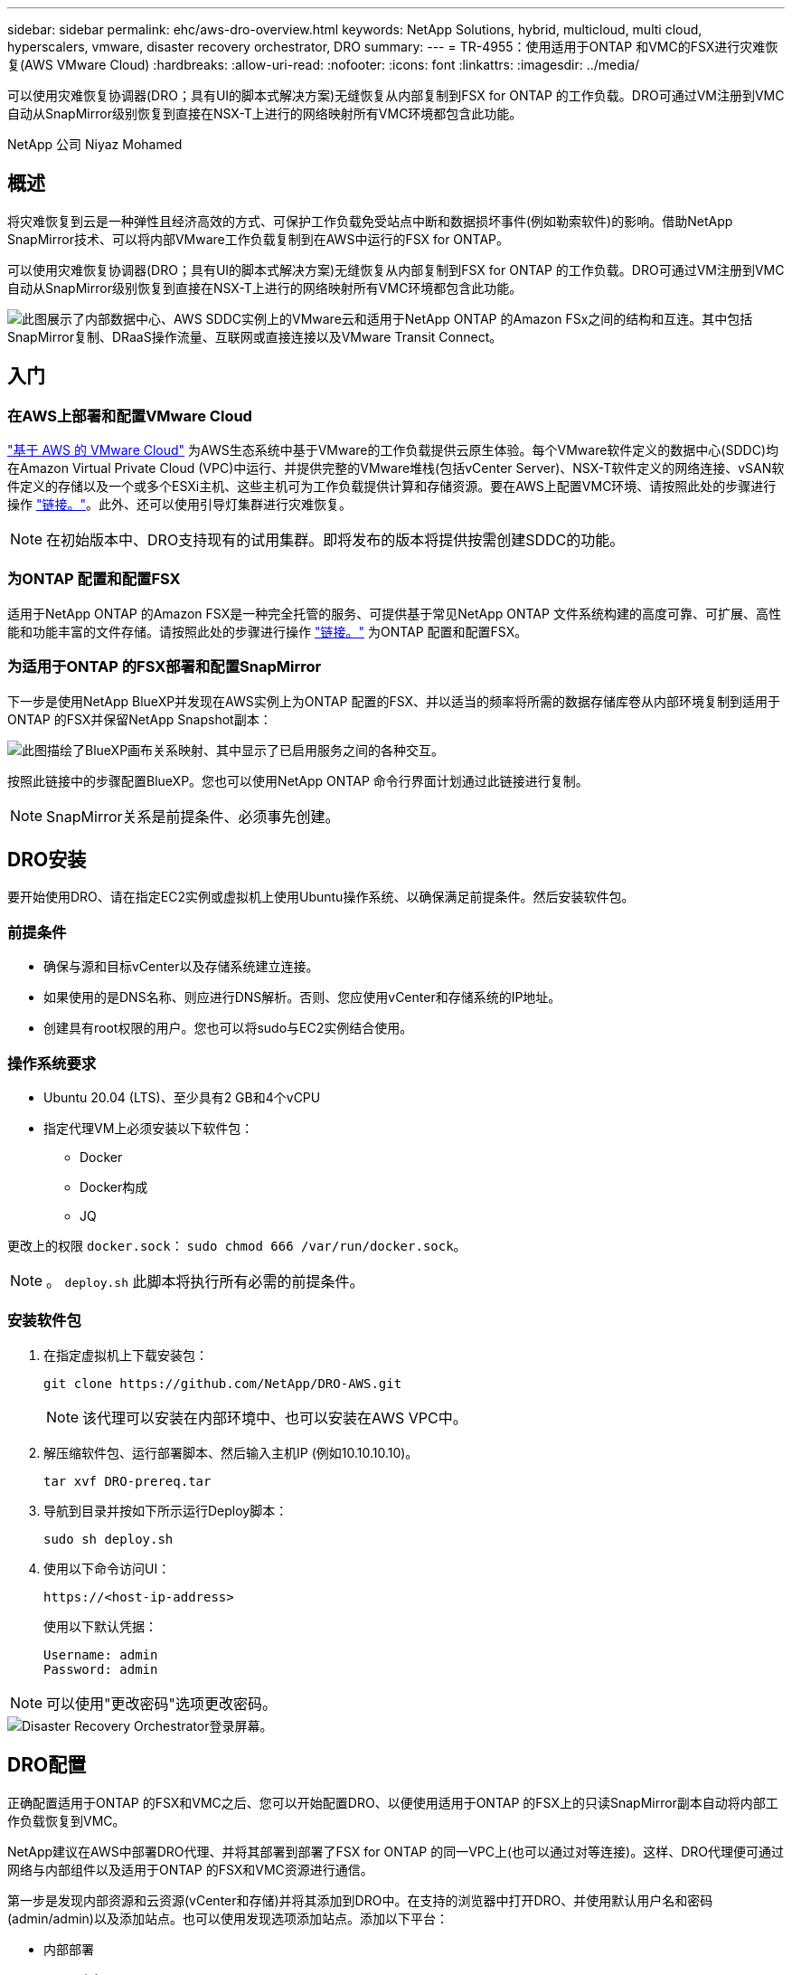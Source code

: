 ---
sidebar: sidebar 
permalink: ehc/aws-dro-overview.html 
keywords: NetApp Solutions, hybrid, multicloud, multi cloud, hyperscalers, vmware, disaster recovery orchestrator, DRO 
summary:  
---
= TR-4955：使用适用于ONTAP 和VMC的FSX进行灾难恢复(AWS VMware Cloud)
:hardbreaks:
:allow-uri-read: 
:nofooter: 
:icons: font
:linkattrs: 
:imagesdir: ../media/


[role="lead"]
可以使用灾难恢复协调器(DRO；具有UI的脚本式解决方案)无缝恢复从内部复制到FSX for ONTAP 的工作负载。DRO可通过VM注册到VMC自动从SnapMirror级别恢复到直接在NSX-T上进行的网络映射所有VMC环境都包含此功能。

NetApp 公司 Niyaz Mohamed



== 概述

将灾难恢复到云是一种弹性且经济高效的方式、可保护工作负载免受站点中断和数据损坏事件(例如勒索软件)的影响。借助NetApp SnapMirror技术、可以将内部VMware工作负载复制到在AWS中运行的FSX for ONTAP。

可以使用灾难恢复协调器(DRO；具有UI的脚本式解决方案)无缝恢复从内部复制到FSX for ONTAP 的工作负载。DRO可通过VM注册到VMC自动从SnapMirror级别恢复到直接在NSX-T上进行的网络映射所有VMC环境都包含此功能。

image::dro-vmc-image1.png[此图展示了内部数据中心、AWS SDDC实例上的VMware云和适用于NetApp ONTAP 的Amazon FSx之间的结构和互连。其中包括SnapMirror复制、DRaaS操作流量、互联网或直接连接以及VMware Transit Connect。]



== 入门



=== 在AWS上部署和配置VMware Cloud

link:https://www.vmware.com/products/vmc-on-aws.html["基于 AWS 的 VMware Cloud"^] 为AWS生态系统中基于VMware的工作负载提供云原生体验。每个VMware软件定义的数据中心(SDDC)均在Amazon Virtual Private Cloud (VPC)中运行、并提供完整的VMware堆栈(包括vCenter Server)、NSX-T软件定义的网络连接、vSAN软件定义的存储以及一个或多个ESXi主机、这些主机可为工作负载提供计算和存储资源。要在AWS上配置VMC环境、请按照此处的步骤进行操作 link:aws-setup.html["链接。"^]。此外、还可以使用引导灯集群进行灾难恢复。


NOTE: 在初始版本中、DRO支持现有的试用集群。即将发布的版本将提供按需创建SDDC的功能。



=== 为ONTAP 配置和配置FSX

适用于NetApp ONTAP 的Amazon FSX是一种完全托管的服务、可提供基于常见NetApp ONTAP 文件系统构建的高度可靠、可扩展、高性能和功能丰富的文件存储。请按照此处的步骤进行操作 link:aws-native-overview.html["链接。"^] 为ONTAP 配置和配置FSX。



=== 为适用于ONTAP 的FSX部署和配置SnapMirror

下一步是使用NetApp BlueXP并发现在AWS实例上为ONTAP 配置的FSX、并以适当的频率将所需的数据存储库卷从内部环境复制到适用于ONTAP 的FSX并保留NetApp Snapshot副本：

image::dro-vmc-image2.png[此图描绘了BlueXP画布关系映射、其中显示了已启用服务之间的各种交互。]

按照此链接中的步骤配置BlueXP。您也可以使用NetApp ONTAP 命令行界面计划通过此链接进行复制。


NOTE: SnapMirror关系是前提条件、必须事先创建。



== DRO安装

要开始使用DRO、请在指定EC2实例或虚拟机上使用Ubuntu操作系统、以确保满足前提条件。然后安装软件包。



=== 前提条件

* 确保与源和目标vCenter以及存储系统建立连接。
* 如果使用的是DNS名称、则应进行DNS解析。否则、您应使用vCenter和存储系统的IP地址。
* 创建具有root权限的用户。您也可以将sudo与EC2实例结合使用。




=== 操作系统要求

* Ubuntu 20.04 (LTS)、至少具有2 GB和4个vCPU
* 指定代理VM上必须安装以下软件包：
+
** Docker
** Docker构成
** JQ




更改上的权限 `docker.sock`： `sudo chmod 666 /var/run/docker.sock`。


NOTE: 。 `deploy.sh` 此脚本将执行所有必需的前提条件。



=== 安装软件包

. 在指定虚拟机上下载安装包：
+
[listing]
----
git clone https://github.com/NetApp/DRO-AWS.git
----
+

NOTE: 该代理可以安装在内部环境中、也可以安装在AWS VPC中。

. 解压缩软件包、运行部署脚本、然后输入主机IP (例如10.10.10.10)。
+
[listing]
----
tar xvf DRO-prereq.tar
----
. 导航到目录并按如下所示运行Deploy脚本：
+
[listing]
----
sudo sh deploy.sh
----
. 使用以下命令访问UI：
+
[listing]
----
https://<host-ip-address>
----
+
使用以下默认凭据：

+
[listing]
----
Username: admin
Password: admin
----



NOTE: 可以使用"更改密码"选项更改密码。

image::dro-vmc-image3.png[Disaster Recovery Orchestrator登录屏幕。]



== DRO配置

正确配置适用于ONTAP 的FSX和VMC之后、您可以开始配置DRO、以便使用适用于ONTAP 的FSX上的只读SnapMirror副本自动将内部工作负载恢复到VMC。

NetApp建议在AWS中部署DRO代理、并将其部署到部署了FSX for ONTAP 的同一VPC上(也可以通过对等连接)。这样、DRO代理便可通过网络与内部组件以及适用于ONTAP 的FSX和VMC资源进行通信。

第一步是发现内部资源和云资源(vCenter和存储)并将其添加到DRO中。在支持的浏览器中打开DRO、并使用默认用户名和密码(admin/admin)以及添加站点。也可以使用发现选项添加站点。添加以下平台：

* 内部部署
+
** 内部vCenter
** ONTAP 存储系统


* 云
+
** VMC vCenter
** 适用于 ONTAP 的 FSX




image::dro-vmc-image4.png[临时占位符图像问题描述。]

image::dro-vmc-image5.png[包含源站点和目标站点的DRO站点概述页面。]

添加后、DRO将执行自动发现、并显示具有从源存储到适用于ONTAP 的FSX的相应SnapMirror副本的VM。DRO会自动检测VM使用的网络和端口组并对其进行填充。

image::dro-vmc-image6.png[包含219个VM和10个数据存储库的自动发现屏幕。]

下一步是将所需的VM分组到功能组中、以用作资源组。



=== 资源分组

添加平台后、您可以将要恢复的VM分组到资源组中。使用DRO资源组、您可以将一组依赖虚拟机分组到逻辑组中、这些逻辑组包含启动顺序、启动延迟以及可在恢复时执行的可选应用程序验证。

要开始创建资源组、请完成以下步骤：

. 访问*资源组*、然后单击*创建新资源组*。
. 在*新建资源组*下、从下拉列表中选择源站点、然后单击*创建*。
. 提供*资源组详细信息*并单击*继续*。
. 使用搜索选项选择相应的VM。
. 选择选定虚拟机的启动顺序和启动延迟(秒)。通过选择每个VM并设置其优先级来设置启动顺序。所有VM的默认值均为3。
+
选项如下：

+
1—第一个启动的虚拟机3—默认值5—最后一个启动的虚拟机

. 单击*创建资源组*。


image::dro-vmc-image7.png[包含两个条目的资源组列表的屏幕截图：Test和DemoRG1。]



=== 复制计划

您需要制定计划、以便在发生灾难时恢复应用程序。从下拉列表中选择源和目标vCenter平台、然后选择要包含在此计划中的资源组、以及应用程序应如何还原和启动的分组(例如、域控制器、第1层、第2层等)。此类计划有时也称为蓝图。要定义恢复计划、请导航到*复制计划*选项卡、然后单击*新建复制计划*。

要开始创建复制计划、请完成以下步骤：

. 访问*复制计划*、然后单击*创建新复制计划*。
+
image::dro-vmc-image8.png[复制计划屏幕的屏幕截图、其中包含一个名为DemoRP的计划。]

. 在*新复制计划*下、为计划提供一个名称、并通过选择源站点、关联的vCenter、目标站点和关联的vCenter来添加恢复映射。
+
image::dro-vmc-image9.png[复制计划详细信息的屏幕截图、包括恢复映射。]

. 恢复映射完成后、选择集群映射。
+
image::dro-vmc-image10.png[临时占位符图像问题描述。]

. 选择*资源组详细信息*、然后单击*继续*。
. 设置资源组的执行顺序。使用此选项可以选择存在多个资源组时的操作顺序。
. 完成后、选择指向相应网段的网络映射。应已在VMC中配置这些区块、因此请选择适当的区块以映射虚拟机。
. 根据VM的选择、系统会自动选择数据存储库映射。
+

NOTE: SnapMirror处于卷级别。因此、所有VM都会复制到复制目标。确保选择属于数据存储库的所有VM。如果未选择这些虚拟机、则仅会处理属于复制计划的虚拟机。

+
image::dro-vmc-image11.png[临时占位符图像问题描述。]

. 在VM详细信息下、您可以选择调整VM的CPU和RAM参数大小；在将大型环境恢复到较小的目标集群或执行灾难恢复测试而无需配置一对一物理VMware基础架构时、这会非常有用。此外、您还可以修改资源组中所有选定虚拟机的启动顺序和启动延迟(秒)。如果需要对资源组启动顺序选择期间选择的启动顺序进行任何更改、还可以选择修改启动顺序。默认情况下、系统会使用在选择资源组期间选择的启动顺序；但是、在此阶段可以执行任何修改。
+
image::dro-vmc-image12.png[临时占位符图像问题描述。]

. 单击*创建复制计划*。
+
image::dro-vmc-image13.png[临时占位符图像问题描述。]



创建复制计划后、可以根据需要使用故障转移选项、test-failover选项或migrate选项。在故障转移和测试-故障转移选项期间、将使用最新的SnapMirror Snapshot副本、或者可以从时间点Snapshot副本中选择特定的Snapshot副本(按照SnapMirror的保留策略)。如果您遇到勒索软件等损坏事件、而最新副本已被泄露或加密、则时间点选项可能会非常有用。DRO显示所有可用时间点。要使用复制计划中指定的配置触发故障转移或测试故障转移、可以单击*故障转移*或*测试故障转移*。

image::dro-vmc-image14.png[临时占位符图像问题描述。]

image::dro-vmc-image15.png[在此屏幕中、系统会为您提供卷快照详细信息、您可以在使用最新快照和选择特定快照之间进行选择。]

可以在任务菜单中监控复制计划：

image::dro-vmc-image16.png[任务菜单显示复制计划的所有作业和选项、还允许您查看日志。]

触发故障转移后、可以在VMC vCenter中看到恢复的项目(VM、网络、数据存储库)。默认情况下、VM将恢复到工作负载文件夹。

image::dro-vmc-image17.png[临时占位符图像问题描述。]

可以在复制计划级别触发故障恢复。对于测试故障转移、可以使用卸载选项回滚更改并删除FlexClone关系。与故障转移相关的故障恢复过程分为两步。选择复制计划并选择*反向数据同步*。

image::dro-vmc-image18.png[复制计划概述的屏幕截图、其中包含Reverse Data Sync选项的下拉列表。]

image::dro-vmc-image19.png[临时占位符图像问题描述。]

完成后、您可以触发故障恢复以移回原始生产站点。

image::dro-vmc-image20.png[复制计划概述的屏幕截图、其中包含故障恢复选项的下拉列表。]

image::dro-vmc-image21.png[原始生产站点已启动且正在运行的DRO摘要页面的屏幕截图。]

在NetApp BlueXP中、我们可以看到相应卷(已映射到VMC的读写卷)的复制运行状况已中断。在测试故障转移期间、DRO不会映射目标卷或副本卷。相反、它会为所需的SnapMirror (或Snapshot)实例创建一个FlexClone副本、并公开FlexClone实例、这样不会占用适用于ONTAP 的FSX的额外物理容量。此过程可确保卷不会被修改、并且即使在灾难恢复测试或鉴别工作流期间、副本作业也可以继续执行。此外、此过程还可确保在发生错误或恢复损坏的数据时、可以清理恢复过程、而不会造成副本被销毁的风险。

image::dro-vmc-image22.png[临时占位符图像问题描述。]



=== 勒索软件恢复

从勒索软件中恢复可能是一项艰巨的任务。具体而言、IT组织很难确定安全的返回点、一旦确定、就很难保护已恢复的工作负载、防止再次发生攻击、例如、休眠的恶意软件或容易受到攻击的应用程序。

DRO可帮助您从任何可用时间点恢复系统、从而解决这些问题。您还可以将工作负载恢复到正常运行且彼此隔离的网络、以便应用程序可以在不受北-南流量影响的位置彼此运行和通信。这样、您的安全团队就可以安全地进行取证、并确保没有隐藏或休眠的恶意软件。



== 优势

* 使用高效且具有故障恢复能力的SnapMirror复制。
* 使用Snapshot副本保留功能恢复到任何可用时间点。
* 完全自动化执行从存储、计算、网络和应用程序验证步骤中恢复成百上千个VM所需的所有步骤。
* 使用ONTAP FlexClone技术执行工作负载恢复、方法不会更改复制的卷。
+
** 避免卷或Snapshot副本发生数据损坏的风险。
** 在灾难恢复测试工作流期间避免复制中断。
** 将灾难恢复数据与云计算资源一起用于灾难恢复以外的工作流、例如DevTest、安全测试、修补或升级测试以及修复测试。


* CPU和RAM优化、可通过恢复到较小的计算集群来帮助降低云成本。

